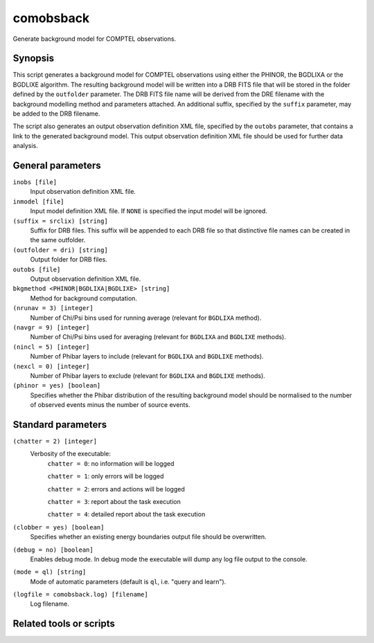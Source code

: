 .. _comobsback:

comobsback
==========

Generate background model for COMPTEL observations.


Synopsis
--------

This script generates a background model for COMPTEL observations using either
the PHINOR, the BGDLIXA or the BGDLIXE algorithm. The resulting background
model will be written into a DRB FITS file that will be stored in the folder
defined by the ``outfolder`` parameter. The DRB FITS file name will be derived
from the DRE filename with the background modelling method and parameters
attached. An additional suffix, specified by the ``suffix`` parameter, may be
added to the DRB filename.

The script also generates an output observation definition XML file, specified
by the ``outobs`` parameter, that contains a link to the generated background
model. This output observation definition XML file should be used for further
data analysis.


General parameters
------------------

``inobs [file]``
    Input observation definition XML file.

``inmodel [file]``
    Input model definition XML file. If ``NONE`` is specified the input model
    will be ignored.

``(suffix = srclix) [string]``
    Suffix for DRB files. This suffix will be appended to each DRB file so that
    distinctive file names can be created in the same outfolder.

``(outfolder = dri) [string]``
    Output folder for DRB files.

``outobs [file]``
    Output observation definition XML file.

``bkgmethod <PHINOR|BGDLIXA|BGDLIXE> [string]``
    Method for background computation.

``(nrunav = 3) [integer]``
    Number of Chi/Psi bins used for running average (relevant for ``BGDLIXA``
    method).

``(navgr = 9) [integer]``
    Number of Chi/Psi bins used for averaging (relevant for ``BGDLIXA`` and
    ``BGDLIXE`` methods).

``(nincl = 5) [integer]``
    Number of Phibar layers to include (relevant for ``BGDLIXA`` and ``BGDLIXE``
    methods).

``(nexcl = 0) [integer]``
    Number of Phibar layers to exclude (relevant for ``BGDLIXA`` and ``BGDLIXE``
    methods).

``(phinor = yes) [boolean]``
    Specifies whether the Phibar distribution of the resulting background model
    should be normalised to the number of observed events minus the number of
    source events.


Standard parameters
-------------------

``(chatter = 2) [integer]``
    Verbosity of the executable:
     ``chatter = 0``: no information will be logged

     ``chatter = 1``: only errors will be logged

     ``chatter = 2``: errors and actions will be logged

     ``chatter = 3``: report about the task execution

     ``chatter = 4``: detailed report about the task execution

``(clobber = yes) [boolean]``
    Specifies whether an existing energy boundaries output file should be overwritten.

``(debug = no) [boolean]``
    Enables debug mode. In debug mode the executable will dump any log file output to the console.

``(mode = ql) [string]``
    Mode of automatic parameters (default is ``ql``, i.e. "query and learn").

``(logfile = comobsback.log) [filename]``
    Log filename.


Related tools or scripts
------------------------

